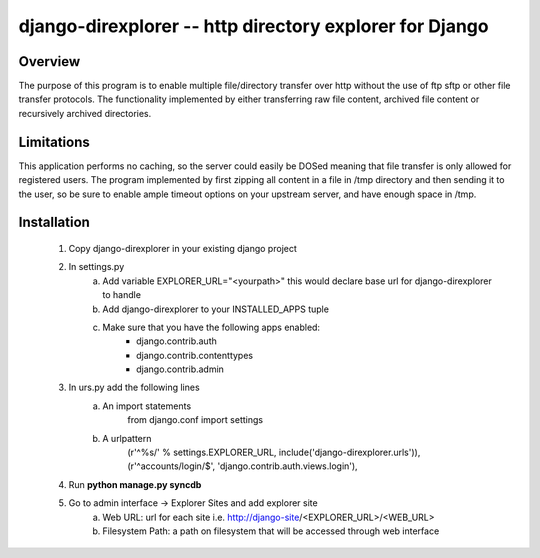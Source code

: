 ===============
django-direxplorer -- http directory explorer for Django
===============

Overview
=========
The purpose of this program is to enable multiple file/directory transfer over http without the use of ftp sftp or other file transfer protocols. 
The functionality implemented by either transferring raw file content, archived file content or recursively archived directories.

Limitations
===============
This application performs no caching, so the server could easily be DOSed meaning that file transfer is only allowed for registered users.
The program implemented by first zipping all content in a file in /tmp directory and then sending it to the user, so be sure to enable ample timeout options on your upstream server, and have enough space in /tmp.

Installation
===============

 1. Copy django-direxplorer in your existing django project
 2. In settings.py
 	a. Add variable EXPLORER_URL="<yourpath>" this would declare base url for django-direxplorer to handle
 	b. Add django-direxplorer to your INSTALLED_APPS tuple
 	c. Make sure that you have the following apps enabled:
 		* django.contrib.auth
 		* django.contrib.contenttypes
 		* django.contrib.admin
 3. In urs.py add the following lines
 	a. An import statements
		from django.conf import settings
 	b. A urlpattern
 		(r'^%s/' % settings.EXPLORER_URL, include('django-direxplorer.urls')),
 		(r'^accounts/login/$', 'django.contrib.auth.views.login'),
 4. Run **python manage.py syncdb**
 5. Go to admin interface -> Explorer Sites and add explorer site
 	a. Web URL: url for each site i.e. http://django-site/<EXPLORER_URL>/<WEB_URL>
 	b. Filesystem Path: a path on filesystem that will be accessed through web interface
  